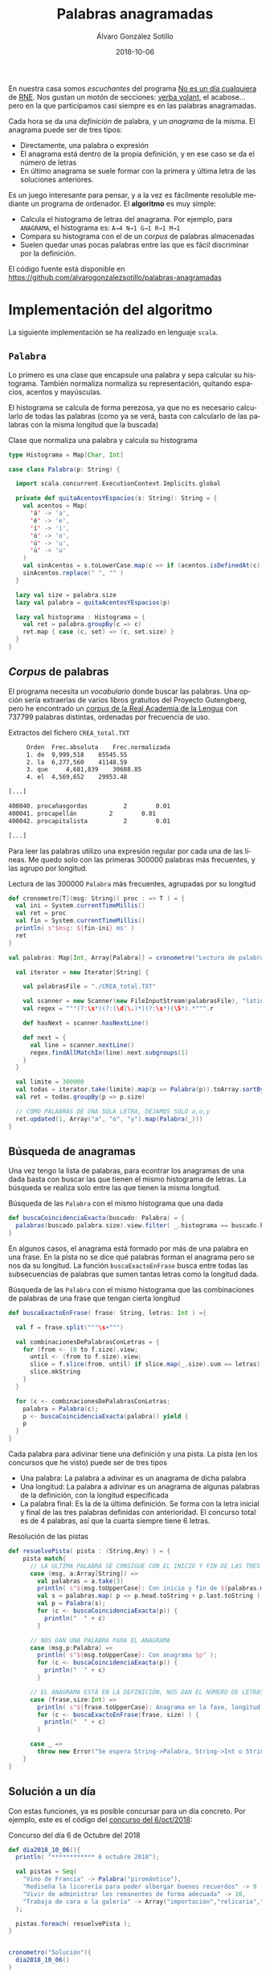 #+TITLE:       Palabras anagramadas
#+AUTHOR:      Álvaro González Sotillo
#+EMAIL:       alvarogonzalezsotillo@gmail.com
#+DATE:        2018-10-06
#+URI:         /blog/palabras-anagramadas
#+KEYWORDS:    scala,rne,anagramas,programación
#+TAGS:        scala,rne,anagramas,programación
#+LANGUAGE:    es
#+OPTIONS:     H:3 num:nil toc:nil \n:nil ::t |:t ^:nil -:nil f:t *:t <:t
#+DESCRIPTION: En casa somos fans del concurso de Palabras Anagramadas del programa de radio No Es Un Día Cualquiera.


#+ATTR_HTML: :style float:right;clear:both;max-width:50%;
[[file:concurso-2018-10-06.png]]

En nuestra casa somos /escuchantes/ del programa [[http://www.rtve.es/radio/no-es-un-dia-cualquiera/][No es un día cualquiera]] de [[http://www.rtve.es/radio/no-es-un-dia-cualquiera/][RNE]]. Nos gustan un motón de secciones: [[http://www.gorkazumeta.com/2015/07/verba-volant-rne-una-seccion-o-un.html][verba volant]], el acabose... pero en la que participamos casi siempre es en las palabras anagramadas.

Cada hora se da una /definición/ de palabra, y un /anagrama/ de la misma. El anagrama puede ser de tres tipos:
- Directamente, una palabra o expresión
- El anagrama está dentro de la propia definición, y en ese caso se da el número de letras
- En último anagrama se suele formar con la primera y última letra de las soluciones anteriores.



Es un juego interesante para pensar, y a la vez es fácilmente resoluble mediante un programa de ordenador. El *algoritmo* es muy simple:
- Calcula el histograma de letras del anagrama. Por ejemplo, para =ANAGRAMA=, el histograma es: =A→4 N→1 G→1 R→1 M→1=
- Compara su histograma con el de un /corpus/ de palabras almacenadas
- Suelen quedar unas pocas palabras entre las que es fácil discriminar por la definición.

El código fuente está disponible en [[https://github.com/alvarogonzalezsotillo/palabras-anagramadas][https://github.com/alvarogonzalezsotillo/palabras-anagramadas]]


* Implementación del algoritmo
La siguiente implementación se ha realizado en lenguaje =scala=.

** =Palabra=
Lo primero es una clase que encapsule una palabra y sepa calcular su histograma. También normaliza normaliza su representación, quitando espacios, acentos y mayúsculas. 

El histograma se calcula de forma perezosa, ya que no es necesario calcularlo de todas las palabras (como ya se verá, basta con calcularlo de las palabras con la misma longitud que la buscada)

#+caption: Clase que normaliza una palabra y calcula su histograma
#+begin_src scala
  type Histograma = Map[Char, Int]

  case class Palabra(p: String) {

    import scala.concurrent.ExecutionContext.Implicits.global

    private def quitaAcentosYEspacios(s: String): String = {
      val acentos = Map(
        'á' -> 'a',
        'é' -> 'e',
        'í' -> 'i',
        'ó' -> 'o',
        'ú' -> 'u',
        'ü' -> 'u'
      )
      val sinAcentos = s.toLowerCase.map(c => if (acentos.isDefinedAt(c)) acentos(c) else c)
      sinAcentos.replace(" ", "" )
    }

    lazy val size = palabra.size
    lazy val palabra = quitaAcentosYEspacios(p)

    lazy val histograma : Histograma = {
      val ret = palabra.groupBy(c => c)
      ret.map { case (c, set) => (c, set.size) }
    }
  }
#+end_src

** /Corpus/ de palabras

El programa necesita un /vocabulario/ donde buscar las palabras. Una opción sería extraerlas de varios libros gratuitos del Proyecto Gutengberg, pero he encontrado un [[http://corpus.rae.es/lfrecuencias.html][/corpus/ de la Real Academia de la Lengua]] con 737799 palabras distintas, ordenadas por frecuencia de uso. 

#+caption: Extractos del fichero =CREA_total.TXT=
#+begin_src sh
     Orden	Frec.absoluta 	 Frec.normalizada 
     1.	de	9,999,518 	 65545.55 
     2.	la	6,277,560 	 41148.59 
     3.	que 	4,681,839 	 30688.85 
     4.	el	4,569,652 	 29953.48 

[...]

400040.	procañasgordas 	        2	     0.01
400041.	procapellán	        2	     0.01
400042.	procapitalista	        2	     0.01

[...]

#+end_src

Para leer las palabras utilizo una expresión regular por cada una de las líneas. Me quedo solo con las primeras 300000 palabras más frecuentes, y las agrupo por longitud.

#+caption: Lectura de las 300000 =Palabra= más frecuentes, agrupadas por su longitud
#+begin_src scala
  def cronometro[T](msg: String)( proc : => T ) = {
    val ini = System.currentTimeMillis()
    val ret = proc
    val fin = System.currentTimeMillis()
    println( s"$msg: ${fin-ini} ms" )
    ret
  }

  val palabras: Map[Int, Array[Palabra]] = cronometro("Lectura de palabras"){

    val iterator = new Iterator[String] {

      val palabrasFile = "./CREA_total.TXT"

      val scanner = new Scanner(new FileInputStream(palabrasFile), "latin1")
      val regex = """(?:\s*)(?:(\d|\.)*)(?:\s*)(\S*).*""".r

      def hasNext = scanner.hasNextLine()

      def next = {
        val line = scanner.nextLine()
        regex.findAllMatchIn(line).next.subgroups(1)
      }
    }

    val limite = 300000
    val todas = iterator.take(limite).map(p => Palabra(p)).toArray.sortBy(_.palabra)
    val ret = todas.groupBy(p => p.size)

    // COMO PALABRAS DE UNA SOLA LETRA, DEJAMOS SOLO a,o,y
    ret.updated(1, Array("a", "o", "y").map(Palabra(_)))
  }
#+end_src

** Búsqueda de anagramas

Una vez tengo la lista de palabras, para econtrar los anagramas de una dada basta con buscar las que tienen el mismo histograma de letras. La búsqueda se realiza solo entre las que tienen la misma longitud.

#+caption: Búsqueda de las =Palabra= con el mismo histograma que una dada
#+begin_src scala
  def buscaCoincidenciaExacta(buscado: Palabra) = {
    palabras(buscado.palabra.size).view.filter( _.histograma == buscado.histograma )
  }
#+end_src

En algunos casos, el anagrama está formado por más de una palabra en una frase. En la pista no se dice qué palabras forman el anagrama pero se nos da su longitud. La función =buscaExactoEnFrase= busca entre todas las subsecuencias de palabras que sumen tantas letras como la longitud dada.


#+caption: Búsqueda de las =Palabra= con el mismo histograma que las combinaciones de palabras de una frase que tengan cierta longitud
#+begin_src scala
  def buscaExactoEnFrase( frase: String, letras: Int ) ={

    val f = frase.split("""\s+""")

    val combinacionesDePalabrasConLetras = {
      for (from <- (0 to f.size).view;
        until <- (from to f.size).view;
        slice = f.slice(from, until) if slice.map(_.size).sum == letras) yield {
        slice.mkString
      }
    }

    for (c <- combinacionesDePalabrasConLetras;
      palabra = Palabra(c);
      p <- buscaCoincidenciaExacta(palabra)) yield {
      p
    }
  }
#+end_src

Cada palabra para adivinar tiene una definición y una pista. La pista (en los concursos que he visto) puede ser de tres tipos
- Una palabra: La palabra a adivinar es un anagrama de dicha palabra
- Una longitud: La palabra a adivinar es un anagrama de algunas palabras de la definición, con la longitud especificada
- La palabra final: Es la de la última definición. Se forma con la letra inicial y final de las tres palabras definidas con anterioridad. El concurso total es de 4 palabras, así que la cuarta siempre tiene 6 letras.


#+caption: Resolución de las pistas
#+begin_src scala
  def resuelvePista( pista : (String,Any) ) = {
      pista match{
        // LA ULTIMA PALABRA SE CONSIGUE CON EL INICIO Y FIN DE LAS TRES PRIMERAS 
        case (msg, a:Array[String]) =>
          val palabras = a.take(3)
          println( s"${msg.toUpperCase}: Con inicio y fin de ${palabras.mkString(",")}" );
          val s = palabras.map( p => p.head.toString + p.last.toString ).mkString
          val p = Palabra(s);
          for (c <- buscaCoincidenciaExacta(p)) {
            println("  " + c)
          }

        // NOS DAN UNA PALABRA PARA EL ANAGRAMA  
        case (msg,p:Palabra) =>
          println( s"${msg.toUpperCase}: Con anagrama $p" );
          for (c <- buscaCoincidenciaExacta(p)) {
            println("  " + c)
          }

        // EL ANAGRAMA ESTÁ EN LA DEFINICIÓN, NOS DAN EL NÚMERO DE LETRAS  
        case (frase,size:Int) =>
          println( s"${frase.toUpperCase}: Anagrama en la fase, longitud $size" );
          for (c <- buscaExactoEnFrase(frase, size) ) {
            println("  " + c)
          }

        case _ =>
          throw new Error("Se espera String->Palabra, String->Int o String->Array[String]" )
      }
  }
#+end_src

** Solución a un día

Con estas funciones, ya es posible concursar para un día concreto. Por ejemplo, este es el código del [[https://www.facebook.com/noesundia/photos/a.133963369947769/2158091877534898/?type=3&__tn__=-R][concurso del 6/oct/2018]]:

#+caption: Concurso del día 6 de Octubre del 2018
#+begin_src scala
  def dia2018_10_06(){
    println( "************ 6 octubre 2018");

    val pistas = Seq(
      "Vino de Francia" -> Palabra("piromántico"),
      "Rediseña la licorería para poder albergar buenos recuerdos" -> 9 ,
      "Vivir de administrar los remanentes de forma adecuada" -> 10,
      "Trabaja de cara a la galería" -> Array("importación","relicario","mantenerse")   
    );

    pistas.foreach( resuelvePista );
  }


  cronometro("Solución"){
    dia2018_10_06()
  }

#+end_src

Lo que hago es empezar con las tres primeras pistas, y deduzco las palabras entre las pocas opciones que se encuentran. Con eso, ya puedo introducir la cuarta pista en el programa. La salida del programa es la siguiente:

#+begin_src sh
$ time scala palabras-afortunyadas.scala 
Lectura de palabras: 3334 ms
,************ 6 octubre 2018
VINO DE FRANCIA: Con anagrama Palabra(piromántico)
  Palabra(importación)
  Palabra(importacion)
  Palabra(patronímico)
REDISEÑA LA LICORERÍA PARA PODER ALBERGAR BUENOS RECUERDOS: Anagrama en la fase, longitud 9
  Palabra(licorería)
  Palabra(relicario)
  Palabra(preparado)
  Palabra(recuerdos)
VIVIR DE ADMINISTRAR LOS REMANENTES DE FORMA ADECUADA: Anagrama en la fase, longitud 10
  Palabra(mantenerse)
  Palabra(remanentes)
TRABAJA DE CARA A LA GALERÍA: Con inicio y fin de importación,relicario,mantenerse
  Palabra(merino)
  Palabra(minero)
  Palabra(minore)
Solución: 2341 ms
scala palabras-afortunyadas.scala  15,23s user 0,29s system 94% cpu 16,397 total
#+end_src

En cuanto al rendimiento, en mi =Intel(R) Core(TM) i3-3120M CPU @ 2.50GHz= el programa tarda aproximadamente:
- 11 segundos en compilarse y lanzarse
- 3 segundos en leer el /corpus/
- 2 segundos encontrar las soluciones


Para probar el código en tu propio ordenador, puedes descargarlo de [[https://github.com/alvarogonzalezsotillo/palabras-afortunyadas][https://github.com/alvarogonzalezsotillo/palabras-afortunyadas]]


